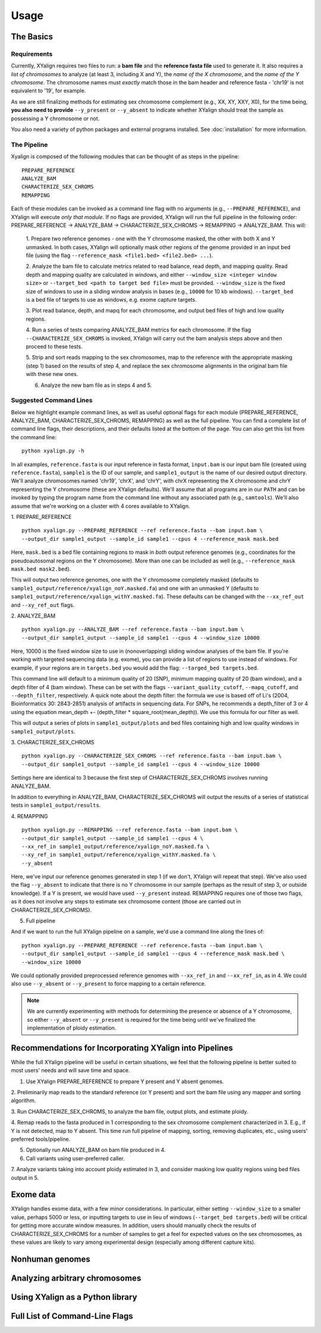 Usage
=====

The Basics
-----------

Requirements
~~~~~~~~~~~~

Currently, XYalign requires two files to run: a **bam file** and the **reference fasta file**
used to generate it.  It also requires a *list of chromosomes* to analyze (at least 3, including X and Y),
the *name of the X chromosome*, and the *name of the Y chromosome*. The chromosome names must *exactly* match
those in the bam header and reference fasta - 'chr19' is not equivalent to '19', for example.

As we are still finalizing methods for estimating sex chromosome complement (e.g., XX, XY, XXY, X0), for the
time being, **you also need to provide** ``--y_present`` or ``--y_absent`` to indicate whether XYalign should
treat the sample as possessing a Y chromosome or not.

You also need a variety of python packages and external programs installed.  See
:doc:`installation` for more information.

The Pipeline
~~~~~~~~~~~~

Xyalign is composed of the following modules that can be thought of as steps in the pipeline::

	PREPARE_REFERENCE
	ANALYZE_BAM
	CHARACTERIZE_SEX_CHROMS
	REMAPPING

Each of these modules can be invoked as a command line flag with no arguments
(e.g., ``--PREPARE_REFERENCE``), and XYalign will execute *only that module*.  If no flags
are provided, XYalign will run the full pipeline in the following order: PREPARE_REFERENCE ->
ANALYZE_BAM -> CHARACTERIZE_SEX_CHROMS -> REMAPPING -> ANALYZE_BAM.  This will:

	1. Prepare two reference genomes - one with the Y chromosome masked, the other with both X and Y
	unmasked.  In both cases, XYalign will optionally mask other regions of the genome provided in an
	input bed file (using the flag ``--reference_mask <file1.bed> <file2.bed> ...``).

	2. Analyze the bam file to calculate metrics related to read balance, read depth, and mapping quality.
	Read depth and mapping quality are calculated in windows, and either ``--window_size <integer window size>``
	or ``--target_bed <path to target bed file>`` must be provided.  ``--window_size`` is the fixed size
	of windows to use in a sliding window analysis in bases (e.g., ``10000`` for 10 kb windows).  ``--target_bed``
	is a bed file of targets to use as windows, e.g. exome capture targets.

	3. Plot read balance, depth, and mapq for each chromosome, and output bed files of high
	and low quality regions.

	4. Run a series of tests comparing ANALYZE_BAM metrics for each chromosome. If the flag
	``--CHARACTERIZE_SEX_CHROMS`` is invoked, XYalign will carry out the bam analysis steps above
	and then proceed to these tests.

	5. Strip and sort reads mapping to the sex chromosomes, map to the reference with
	the appropriate masking (step 1) based on the results of step 4, and replace the sex
	chromosome alignments in the original bam file with these new ones.

	6. Analyze the new bam file as in steps 4 and 5.

Suggested Command Lines
~~~~~~~~~~~~~~~~~~~~~~~

Below we highlight example command lines, as well as useful optional flags for
each module (PREPARE_REFERENCE, ANALYZE_BAM, CHARACTERIZE_SEX_CHROMS, REMAPPING)
as well as the full pipeline.  You can find a complete list of command line flags,
their descriptions, and their defaults listed at the bottom of the page.  You can
also get this list from the command line::

	python xyalign.py -h

In all examples, ``reference.fasta`` is our input reference in fasta format, ``input.bam``
is our input bam file (created using ``reference.fasta``), ``sample1`` is the ID of our
sample, and ``sample1_output`` is the name of our desired output directory.  We'll
analyze chromosomes named 'chr19', 'chrX', and 'chrY', with chrX representing the X chromosome
and chrY representing the Y chromosome (these are XYalign defaults).  We'll assume that all programs are in
our ``PATH`` and can be invoked by typing the program name from the command line
without any associated path (e.g., ``samtools``).  We'll also assume that we're
working on a cluster with 4 cores available to XYalign.

1. PREPARE_REFERENCE
::

	python xyalign.py --PREPARE_REFERENCE --ref reference.fasta --bam input.bam \
	--output_dir sample1_output --sample_id sample1 --cpus 4 --reference_mask mask.bed

Here, ``mask.bed`` is a bed file containing regions to mask in *both* output reference
genomes (e.g., coordinates for the pseudoautosomal regions on the Y chromosome).  More
than one can be included as well (e.g., ``--reference_mask mask.bed mask2.bed``).

This will output two reference genomes, one with the Y chromosome completely masked
(defaults to ``sample1_output/reference/xyalign_noY.masked.fa``) and one with
an unmasked Y (defaults to ``sample1_output/reference/xyalign_withY.masked.fa``). These
defaults can be changed with the ``--xx_ref_out`` and ``--xy_ref_out`` flags.

2. ANALYZE_BAM
::

	python xyalign.py --ANALYZE_BAM --ref reference.fasta --bam input.bam \
	--output_dir sample1_output --sample_id sample1 --cpus 4 --window_size 10000

Here, 10000 is the fixed window size to use in (nonoverlapping) sliding window
analyses of the bam file.  If you're working with targeted sequencing data (e.g. exome),
you can provide a list of regions to use instead of windows.  For example, if your
regions are in ``targets.bed`` you would add the flag: ``--targed_bed targets.bed``.

This command line will default to a minimum quality of 20 (SNP), minimum
mapping quality of 20 (bam window), and a depth filter of 4 (bam window).  These
can be set with the flags ``--variant_quality_cutoff``, ``--mapq_cutoff``, and
``--depth_filter``, respectively. A quick note about the depth filter: the formula
we use is based off of Li's (2004, Bioinformatics 30: 2843-2851) analysis of artifacts
in sequencing data.  For SNPs, he recommends a depth_filter of 3 or 4 using the equation
mean_depth +- (depth_filter * square_root(mean_depth)).  We use this formula for our filter
as well.

This will output a series of plots in ``sample1_output/plots`` and bed files containing
high and low quality windows in ``sample1_output/plots``.

3. CHARACTERIZE_SEX_CHROMS
::

	python xyalign.py --CHARACTERIZE_SEX_CHROMS --ref reference.fasta --bam input.bam \
	--output_dir sample1_output --sample_id sample1 --cpus 4 --window_size 10000

Settings here are identical to 3 because the first step of CHARACTERIZE_SEX_CHROMS
involves running ANALYZE_BAM.

In addition to everything in ANALYZE_BAM, CHARACTERIZE_SEX_CHROMS will output the
results of a series of statistical tests in ``sample1_output/results``.

4. REMAPPING
::

	python xyalign.py --REMAPPING --ref reference.fasta --bam input.bam \
	--output_dir sample1_output --sample_id sample1 --cpus 4 \
	--xx_ref_in sample1_output/reference/xyalign_noY.masked.fa \
	--xy_ref_in sample1_output/reference/xyalign_withY.masked.fa \
	--y_absent

Here, we've input our reference genomes generated in step 1 (if we don't, XYalign
will repeat that step).  We've also used the flag ``--y_absent`` to indicate that
there is no Y chromosome in our sample (perhaps as the result of step 3, or outside
knowledge).  If a Y is present, we would have used ``--y_present`` instead.  REMAPPING
requires one of those two flags, as it does not involve any steps to estimate
sex chromosome content (those are carried out in CHARACTERIZE_SEX_CHROMS).

5. Full pipeline

And if we want to run the full XYalign pipeline on a sample, we'd use a command line
along the lines of::

	python xyalign.py --PREPARE_REFERENCE --ref reference.fasta --bam input.bam \
	--output_dir sample1_output --sample_id sample1 --cpus 4 --reference_mask mask.bed \
	--window_size 10000

We could optionally provided preprocessed reference genomes with ``--xx_ref_in``
and ``--xx_ref_in``, as in 4.  We could also use ``--y_absent`` or ``--y_present``
to force mapping to a certain reference.

.. note::

	We are currently experimenting with methods for determining the presence or
	absence of a Y chromosome, so either ``--y_absent`` or ``--y_present`` is
	required for the time being until we've finalized the implementation of ploidy
	estimation.

Recommendations for Incorporating XYalign into Pipelines
--------------------------------------------------------

While the full XYalign pipeline will be useful in certain situations, we feel that
the following pipeline is better suited to most users' needs and will save time and space.

1. Use XYalign PREPARE_REFERENCE to prepare Y present and Y absent genomes.

2. Preliminarily map reads to the standard reference (or Y present) and sort the bam file
using any mapper and sorting algorithm.

3. Run CHARACTERIZE_SEX_CHROMS, to analyze the bam file, output plots, and estimate
ploidy.

4. Remap reads to the fasta produced in 1 corresponding to the sex chromosome
complement characterized in 3.  E.g., if Y is not detected, map to Y absent.  This time
run full pipeline of mapping, sorting, removing duplicates, etc., using users' preferred
tools/pipeline.

5. Optionally run ANALYZE_BAM on bam file produced in 4.

6. Call variants using user-preferred caller.

7. Analyze variants taking into account ploidy estimated in 3, and consider masking
low quality regions using bed files output in 5.

Exome data
----------

XYalign handles exome data, with a few minor considerations.  In particular, either setting
``--window_size`` to a smaller value, perhaps 5000 or less, or inputting
targets to use in lieu of windows (``--target_bed targets.bed``) will be critical
for getting more accurate window measures.  In addition, users should manually
check the results of CHARACTERIZE_SEX_CHROMS for a number of samples to get a feel
for expected values on the sex chromosomes, as these values are likely to vary among
experimental design (especially among different capture kits).

Nonhuman genomes
----------------

Analyzing arbitrary chromosomes
-------------------------------

Using XYalign as a Python library
---------------------------------

Full List of Command-Line Flags
-------------------------------
